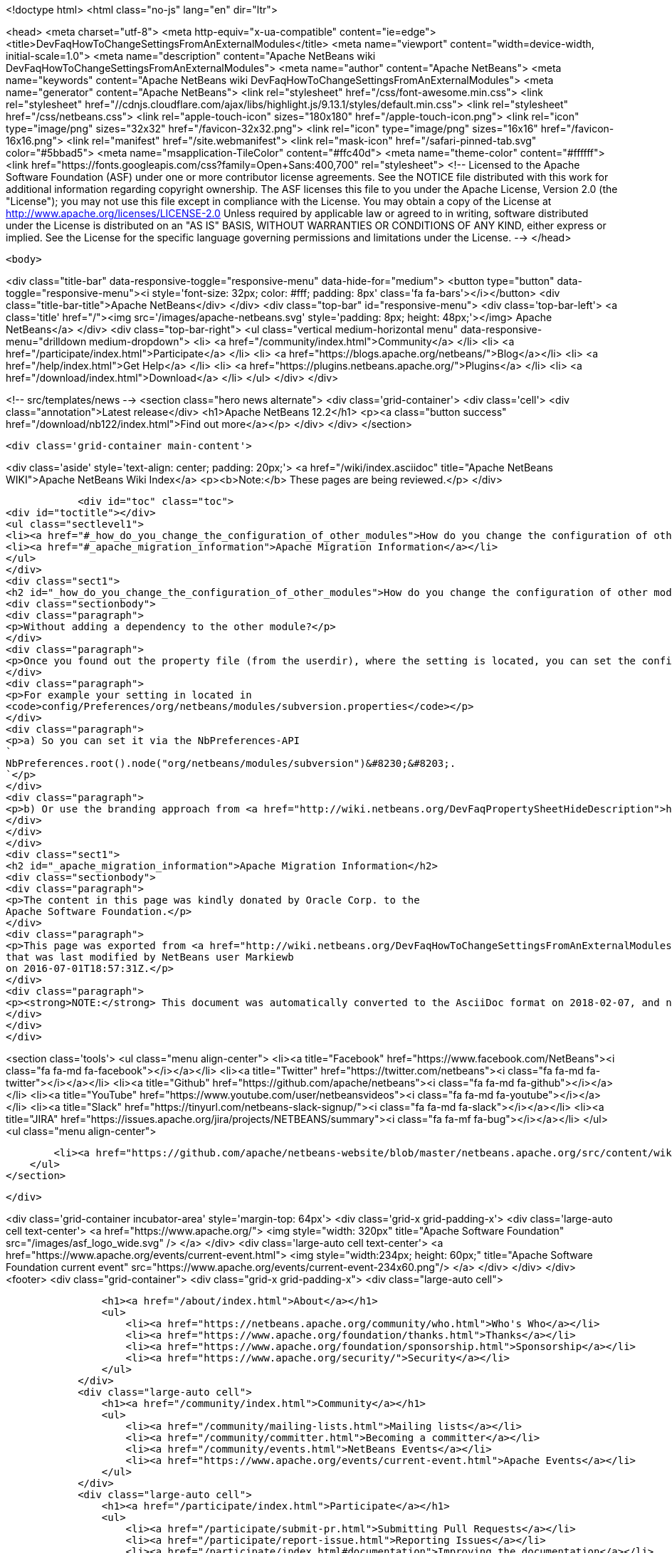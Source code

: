 

<!doctype html>
<html class="no-js" lang="en" dir="ltr">
    
<head>
    <meta charset="utf-8">
    <meta http-equiv="x-ua-compatible" content="ie=edge">
    <title>DevFaqHowToChangeSettingsFromAnExternalModules</title>
    <meta name="viewport" content="width=device-width, initial-scale=1.0">
    <meta name="description" content="Apache NetBeans wiki DevFaqHowToChangeSettingsFromAnExternalModules">
    <meta name="author" content="Apache NetBeans">
    <meta name="keywords" content="Apache NetBeans wiki DevFaqHowToChangeSettingsFromAnExternalModules">
    <meta name="generator" content="Apache NetBeans">
    <link rel="stylesheet" href="/css/font-awesome.min.css">
     <link rel="stylesheet" href="//cdnjs.cloudflare.com/ajax/libs/highlight.js/9.13.1/styles/default.min.css"> 
    <link rel="stylesheet" href="/css/netbeans.css">
    <link rel="apple-touch-icon" sizes="180x180" href="/apple-touch-icon.png">
    <link rel="icon" type="image/png" sizes="32x32" href="/favicon-32x32.png">
    <link rel="icon" type="image/png" sizes="16x16" href="/favicon-16x16.png">
    <link rel="manifest" href="/site.webmanifest">
    <link rel="mask-icon" href="/safari-pinned-tab.svg" color="#5bbad5">
    <meta name="msapplication-TileColor" content="#ffc40d">
    <meta name="theme-color" content="#ffffff">
    <link href="https://fonts.googleapis.com/css?family=Open+Sans:400,700" rel="stylesheet"> 
    <!--
        Licensed to the Apache Software Foundation (ASF) under one
        or more contributor license agreements.  See the NOTICE file
        distributed with this work for additional information
        regarding copyright ownership.  The ASF licenses this file
        to you under the Apache License, Version 2.0 (the
        "License"); you may not use this file except in compliance
        with the License.  You may obtain a copy of the License at
        http://www.apache.org/licenses/LICENSE-2.0
        Unless required by applicable law or agreed to in writing,
        software distributed under the License is distributed on an
        "AS IS" BASIS, WITHOUT WARRANTIES OR CONDITIONS OF ANY
        KIND, either express or implied.  See the License for the
        specific language governing permissions and limitations
        under the License.
    -->
</head>


    <body>
        

<div class="title-bar" data-responsive-toggle="responsive-menu" data-hide-for="medium">
    <button type="button" data-toggle="responsive-menu"><i style='font-size: 32px; color: #fff; padding: 8px' class='fa fa-bars'></i></button>
    <div class="title-bar-title">Apache NetBeans</div>
</div>
<div class="top-bar" id="responsive-menu">
    <div class='top-bar-left'>
        <a class='title' href="/"><img src='/images/apache-netbeans.svg' style='padding: 8px; height: 48px;'></img> Apache NetBeans</a>
    </div>
    <div class="top-bar-right">
        <ul class="vertical medium-horizontal menu" data-responsive-menu="drilldown medium-dropdown">
            <li> <a href="/community/index.html">Community</a> </li>
            <li> <a href="/participate/index.html">Participate</a> </li>
            <li> <a href="https://blogs.apache.org/netbeans/">Blog</a></li>
            <li> <a href="/help/index.html">Get Help</a> </li>
            <li> <a href="https://plugins.netbeans.apache.org/">Plugins</a> </li>
            <li> <a href="/download/index.html">Download</a> </li>
        </ul>
    </div>
</div>


        
<!-- src/templates/news -->
<section class="hero news alternate">
    <div class='grid-container'>
        <div class='cell'>
            <div class="annotation">Latest release</div>
            <h1>Apache NetBeans 12.2</h1>
            <p><a class="button success" href="/download/nb122/index.html">Find out more</a></p>
        </div>
    </div>
</section>

        <div class='grid-container main-content'>
            
<div class='aside' style='text-align: center; padding: 20px;'>
    <a href="/wiki/index.asciidoc" title="Apache NetBeans WIKI">Apache NetBeans Wiki Index</a>
    <p><b>Note:</b> These pages are being reviewed.</p>
</div>

            <div id="toc" class="toc">
<div id="toctitle"></div>
<ul class="sectlevel1">
<li><a href="#_how_do_you_change_the_configuration_of_other_modules">How do you change the configuration of other modules?</a></li>
<li><a href="#_apache_migration_information">Apache Migration Information</a></li>
</ul>
</div>
<div class="sect1">
<h2 id="_how_do_you_change_the_configuration_of_other_modules">How do you change the configuration of other modules?</h2>
<div class="sectionbody">
<div class="paragraph">
<p>Without adding a dependency to the other module?</p>
</div>
<div class="paragraph">
<p>Once you found out the property file (from the userdir), where the setting is located, you can set the configuration via code:</p>
</div>
<div class="paragraph">
<p>For example your setting in located in
<code>config/Preferences/org/netbeans/modules/subversion.properties</code></p>
</div>
<div class="paragraph">
<p>a) So you can set it via the NbPreferences-API
`
NbPreferences.root().node("org/netbeans/modules/subversion")&#8230;&#8203;.
`</p>
</div>
<div class="paragraph">
<p>b) Or use the branding approach from <a href="http://wiki.netbeans.org/DevFaqPropertySheetHideDescription">http://wiki.netbeans.org/DevFaqPropertySheetHideDescription</a></p>
</div>
</div>
</div>
<div class="sect1">
<h2 id="_apache_migration_information">Apache Migration Information</h2>
<div class="sectionbody">
<div class="paragraph">
<p>The content in this page was kindly donated by Oracle Corp. to the
Apache Software Foundation.</p>
</div>
<div class="paragraph">
<p>This page was exported from <a href="http://wiki.netbeans.org/DevFaqHowToChangeSettingsFromAnExternalModules">http://wiki.netbeans.org/DevFaqHowToChangeSettingsFromAnExternalModules</a> ,
that was last modified by NetBeans user Markiewb
on 2016-07-01T18:57:31Z.</p>
</div>
<div class="paragraph">
<p><strong>NOTE:</strong> This document was automatically converted to the AsciiDoc format on 2018-02-07, and needs to be reviewed.</p>
</div>
</div>
</div>
            
<section class='tools'>
    <ul class="menu align-center">
        <li><a title="Facebook" href="https://www.facebook.com/NetBeans"><i class="fa fa-md fa-facebook"></i></a></li>
        <li><a title="Twitter" href="https://twitter.com/netbeans"><i class="fa fa-md fa-twitter"></i></a></li>
        <li><a title="Github" href="https://github.com/apache/netbeans"><i class="fa fa-md fa-github"></i></a></li>
        <li><a title="YouTube" href="https://www.youtube.com/user/netbeansvideos"><i class="fa fa-md fa-youtube"></i></a></li>
        <li><a title="Slack" href="https://tinyurl.com/netbeans-slack-signup/"><i class="fa fa-md fa-slack"></i></a></li>
        <li><a title="JIRA" href="https://issues.apache.org/jira/projects/NETBEANS/summary"><i class="fa fa-mf fa-bug"></i></a></li>
    </ul>
    <ul class="menu align-center">
        
        <li><a href="https://github.com/apache/netbeans-website/blob/master/netbeans.apache.org/src/content/wiki/DevFaqHowToChangeSettingsFromAnExternalModules.asciidoc" title="See this page in github"><i class="fa fa-md fa-edit"></i> See this page in GitHub.</a></li>
    </ul>
</section>

        </div>
        

<div class='grid-container incubator-area' style='margin-top: 64px'>
    <div class='grid-x grid-padding-x'>
        <div class='large-auto cell text-center'>
            <a href="https://www.apache.org/">
                <img style="width: 320px" title="Apache Software Foundation" src="/images/asf_logo_wide.svg" />
            </a>
        </div>
        <div class='large-auto cell text-center'>
            <a href="https://www.apache.org/events/current-event.html">
               <img style="width:234px; height: 60px;" title="Apache Software Foundation current event" src="https://www.apache.org/events/current-event-234x60.png"/>
            </a>
        </div>
    </div>
</div>
<footer>
    <div class="grid-container">
        <div class="grid-x grid-padding-x">
            <div class="large-auto cell">
                
                <h1><a href="/about/index.html">About</a></h1>
                <ul>
                    <li><a href="https://netbeans.apache.org/community/who.html">Who's Who</a></li>
                    <li><a href="https://www.apache.org/foundation/thanks.html">Thanks</a></li>
                    <li><a href="https://www.apache.org/foundation/sponsorship.html">Sponsorship</a></li>
                    <li><a href="https://www.apache.org/security/">Security</a></li>
                </ul>
            </div>
            <div class="large-auto cell">
                <h1><a href="/community/index.html">Community</a></h1>
                <ul>
                    <li><a href="/community/mailing-lists.html">Mailing lists</a></li>
                    <li><a href="/community/committer.html">Becoming a committer</a></li>
                    <li><a href="/community/events.html">NetBeans Events</a></li>
                    <li><a href="https://www.apache.org/events/current-event.html">Apache Events</a></li>
                </ul>
            </div>
            <div class="large-auto cell">
                <h1><a href="/participate/index.html">Participate</a></h1>
                <ul>
                    <li><a href="/participate/submit-pr.html">Submitting Pull Requests</a></li>
                    <li><a href="/participate/report-issue.html">Reporting Issues</a></li>
                    <li><a href="/participate/index.html#documentation">Improving the documentation</a></li>
                </ul>
            </div>
            <div class="large-auto cell">
                <h1><a href="/help/index.html">Get Help</a></h1>
                <ul>
                    <li><a href="/help/index.html#documentation">Documentation</a></li>
                    <li><a href="/wiki/index.asciidoc">Wiki</a></li>
                    <li><a href="/help/index.html#support">Community Support</a></li>
                    <li><a href="/help/commercial-support.html">Commercial Support</a></li>
                </ul>
            </div>
            <div class="large-auto cell">
                <h1><a href="/download/nb110/nb110.html">Download</a></h1>
                <ul>
                    <li><a href="/download/index.html">Releases</a></li>                    
                    <li><a href="/plugins/index.html">Plugins</a></li>
                    <li><a href="/download/index.html#source">Building from source</a></li>
                    <li><a href="/download/index.html#previous">Previous releases</a></li>
                </ul>
            </div>
        </div>
    </div>
</footer>
<div class='footer-disclaimer'>
    <div class="footer-disclaimer-content">
        <p>Copyright &copy; 2017-2020 <a href="https://www.apache.org">The Apache Software Foundation</a>.</p>
        <p>Licensed under the Apache <a href="https://www.apache.org/licenses/">license</a>, version 2.0</p>
        <div style='max-width: 40em; margin: 0 auto'>
            <p>Apache, Apache NetBeans, NetBeans, the Apache feather logo and the Apache NetBeans logo are trademarks of <a href="https://www.apache.org">The Apache Software Foundation</a>.</p>
            <p>Oracle and Java are registered trademarks of Oracle and/or its affiliates.</p>
        </div>
        
    </div>
</div>



        <script src="/js/vendor/jquery-3.2.1.min.js"></script>
        <script src="/js/vendor/what-input.js"></script>
        <script src="/js/vendor/jquery.colorbox-min.js"></script>
        <script src="/js/vendor/foundation.min.js"></script>
        <script src="/js/netbeans.js"></script>
        <script>
            
            $(function(){ $(document).foundation(); });
        </script>
        
        <script src="https://cdnjs.cloudflare.com/ajax/libs/highlight.js/9.13.1/highlight.min.js"></script>
        <script>
         $(document).ready(function() { $("pre code").each(function(i, block) { hljs.highlightBlock(block); }); }); 
        </script>
        

    </body>
</html>

